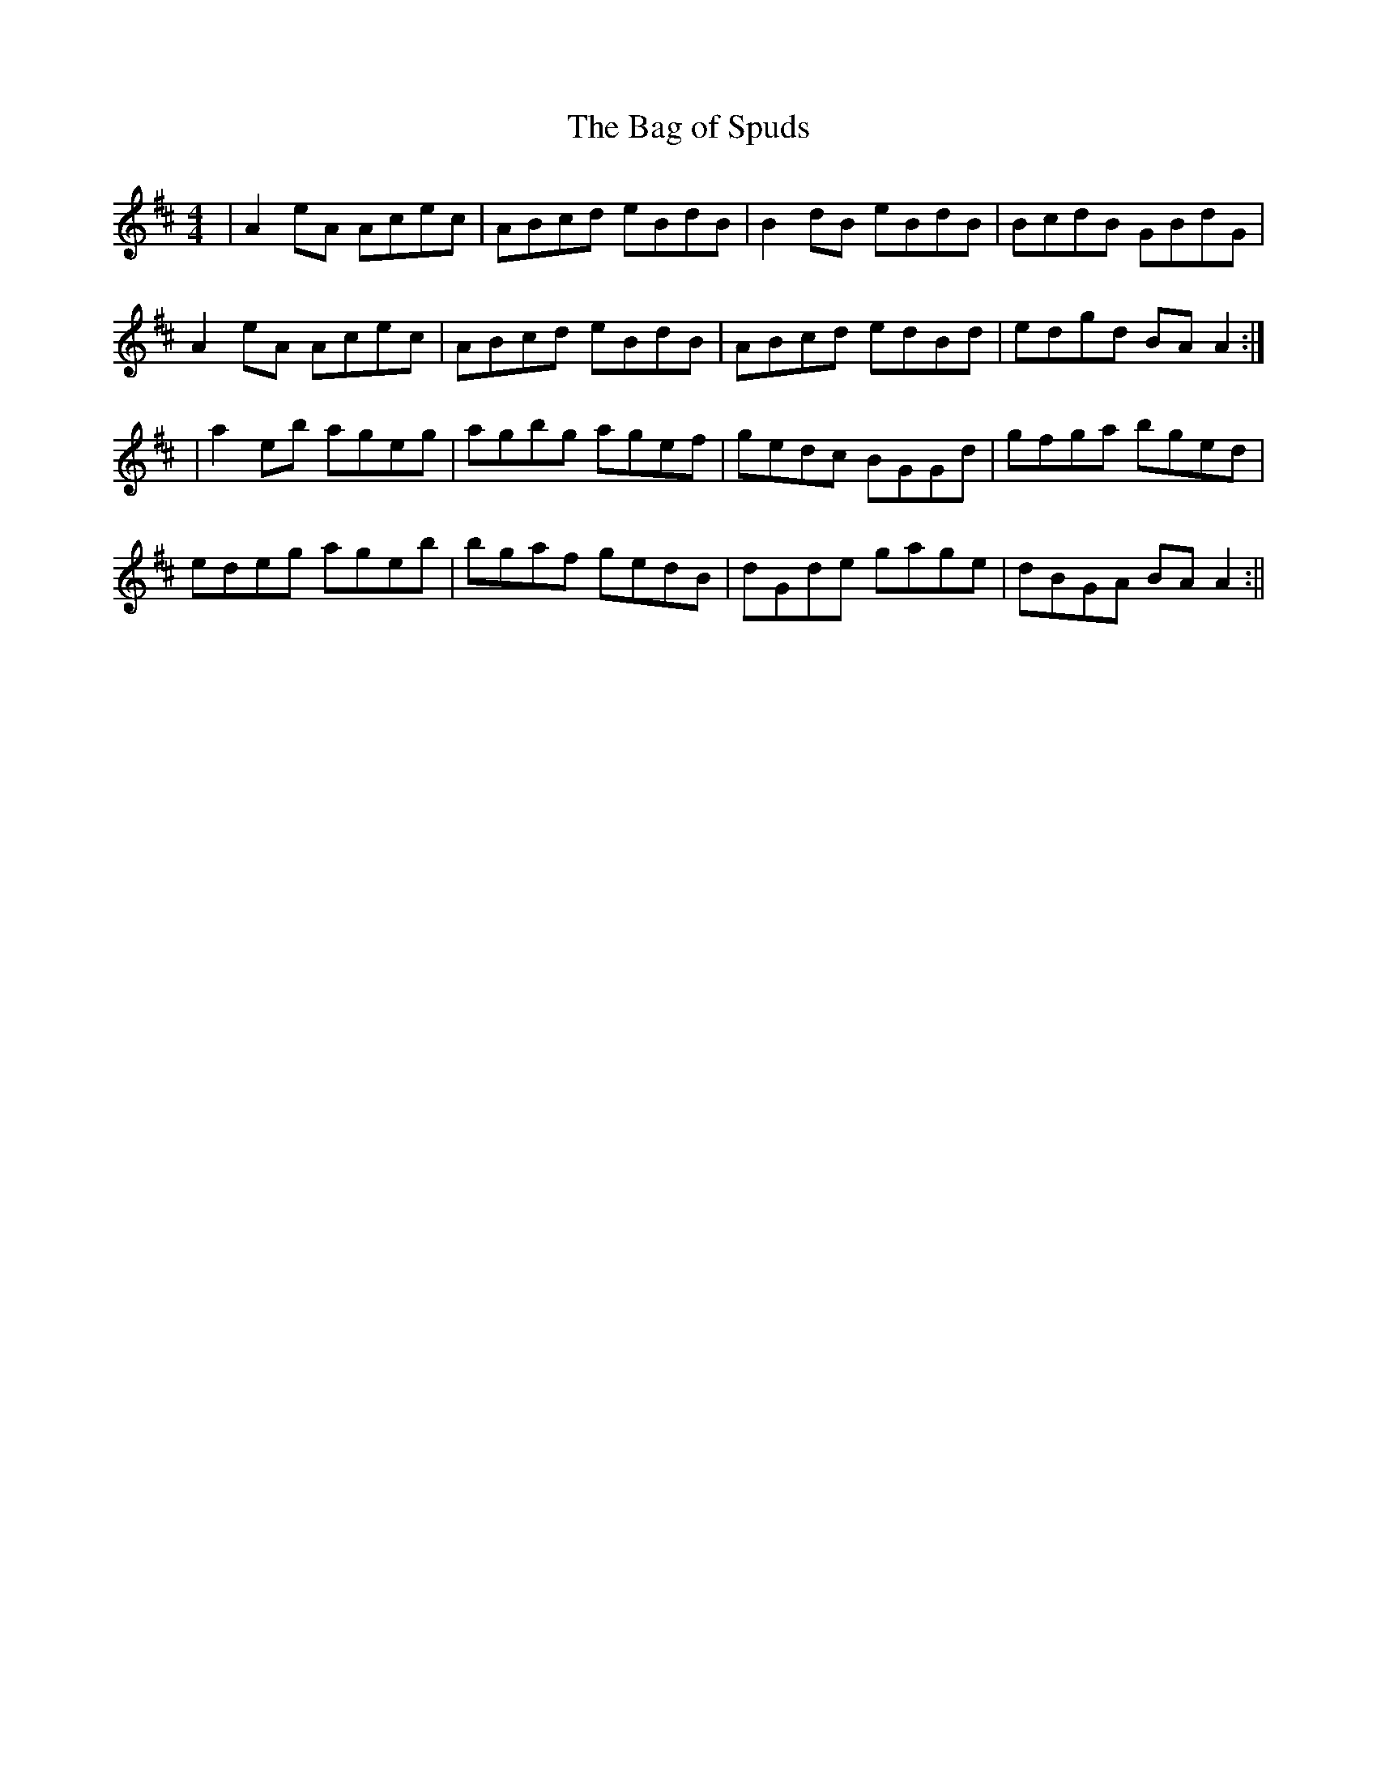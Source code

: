 X:162
T:The Bag of Spuds
B:Terry "Cuz" Teahan "Sliabh Luachra on Parade" 1980
Z:Patrick Cavanagh
M:4/4
L:1/8
R:Reel
K:D
| A2eA Acec | ABcd eBdB | B2dB eBdB | BcdB GBdG |
A2eA Acec | ABcd eBdB | ABcd edBd | edgd BAA2 :|
| a2eb ageg | agbg agef | gedc BGGd | gfga bged |
edeg ageb | bgaf gedB | dGde gage | dBGA BAA2 :||
